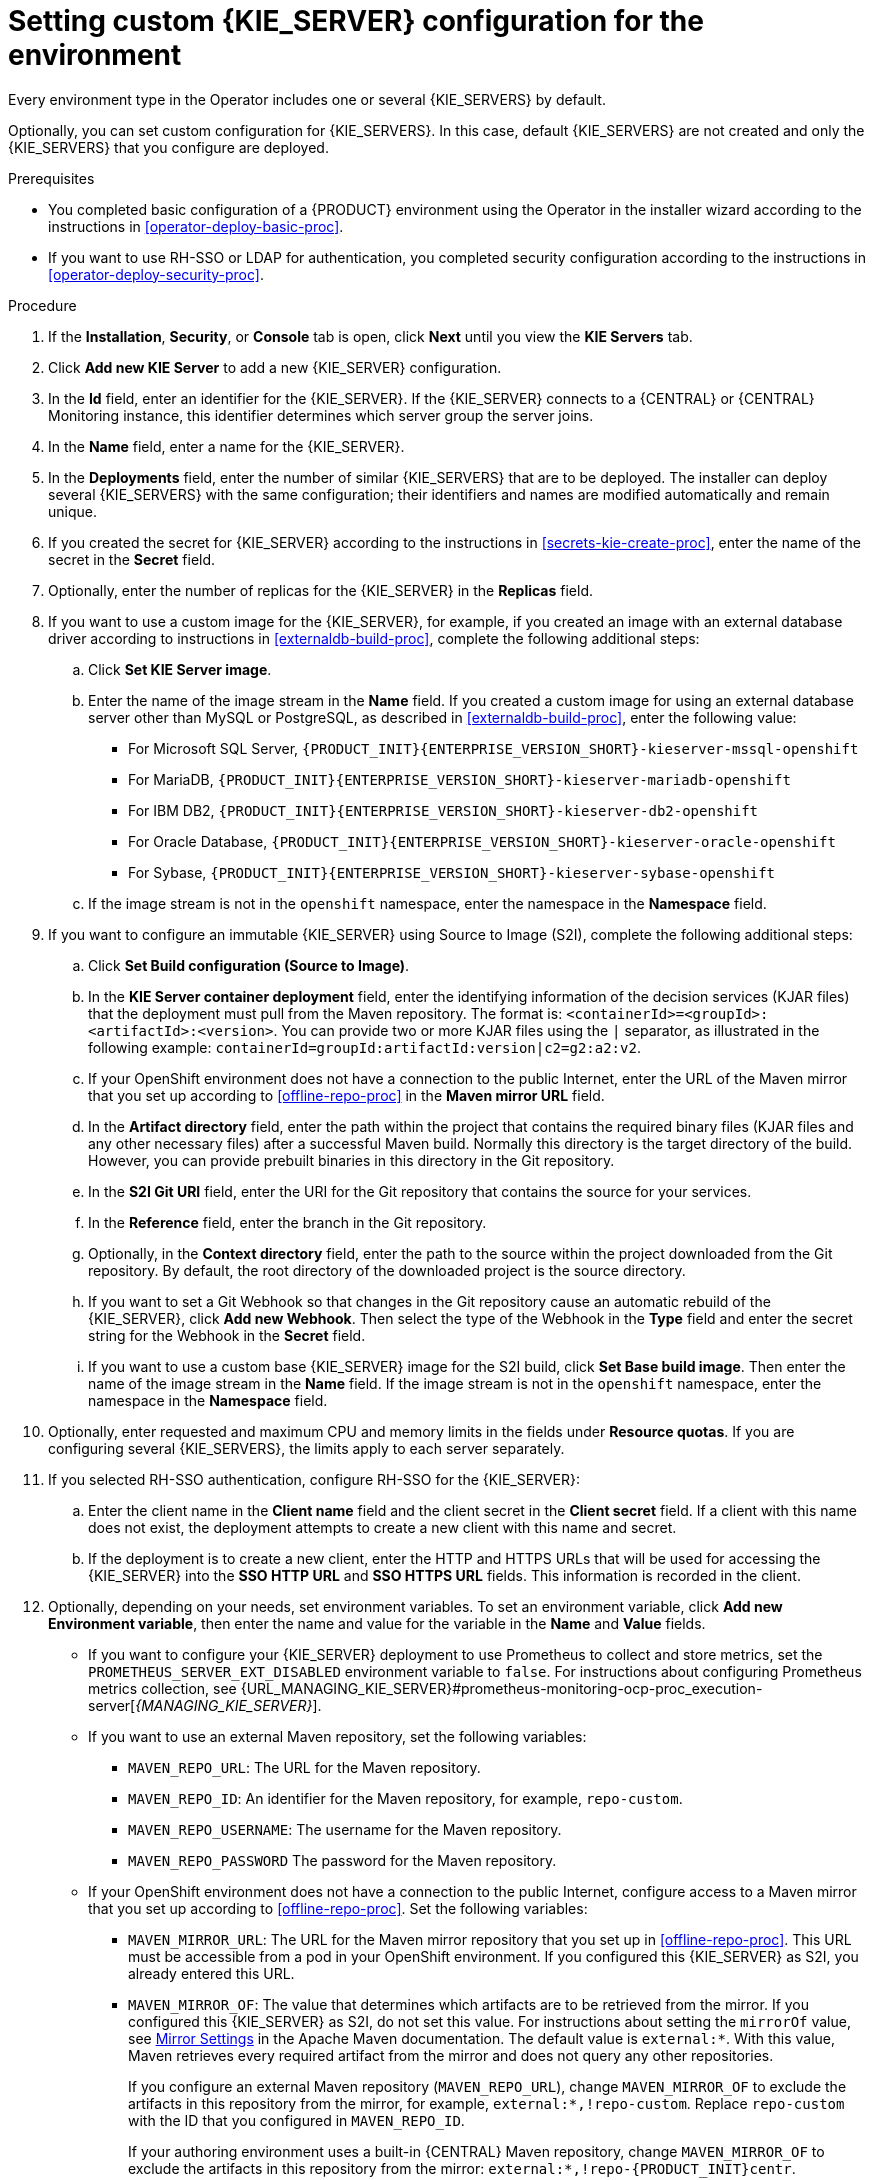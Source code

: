 [id='operator-deploy-kieserver-proc']
= Setting custom {KIE_SERVER} configuration for the environment

Every environment type in the Operator includes one or several {KIE_SERVERS} by default.

Optionally, you can set custom configuration for {KIE_SERVERS}. In this case, default {KIE_SERVERS} are not created and only the {KIE_SERVERS} that you configure are deployed.

.Prerequisites

* You completed basic configuration of a {PRODUCT} environment using the Operator in the installer wizard according to the instructions in <<operator-deploy-basic-proc>>.
* If you want to use RH-SSO or LDAP for authentication, you completed security configuration according to the instructions in <<operator-deploy-security-proc>>.

.Procedure
. If the *Installation*, *Security*, or *Console* tab is open, click *Next* until you view the *KIE Servers* tab.
. Click *Add new KIE Server* to add a new {KIE_SERVER} configuration.
. In the *Id* field, enter an identifier for the {KIE_SERVER}. If the {KIE_SERVER} connects to a {CENTRAL} or {CENTRAL} Monitoring instance, this identifier determines which server group the server joins.
. In the *Name* field, enter a name for the {KIE_SERVER}.
. In the *Deployments* field, enter the number of similar {KIE_SERVERS} that are to be deployed. The installer can deploy several {KIE_SERVERS} with the same configuration; their identifiers and names are modified automatically and remain unique.
. If you created the secret for {KIE_SERVER} according to the instructions in <<secrets-kie-create-proc>>, enter the name of the secret in the *Secret* field.
. Optionally, enter the number of replicas for the {KIE_SERVER} in the *Replicas* field.
. If you want to use a custom image for the {KIE_SERVER}, for example, if you created an image with an external database driver according to instructions in <<externaldb-build-proc>>, complete the following additional steps:
.. Click *Set KIE Server image*.
.. Enter the name of the image stream in the *Name* field. If you created a custom image for using an external database server other than MySQL or PostgreSQL, as described in <<externaldb-build-proc>>, enter the following value:
+
*** For Microsoft SQL Server, `{PRODUCT_INIT}{ENTERPRISE_VERSION_SHORT}-kieserver-mssql-openshift`
*** For MariaDB, `{PRODUCT_INIT}{ENTERPRISE_VERSION_SHORT}-kieserver-mariadb-openshift`
*** For IBM DB2, `{PRODUCT_INIT}{ENTERPRISE_VERSION_SHORT}-kieserver-db2-openshift`
*** For Oracle Database, `{PRODUCT_INIT}{ENTERPRISE_VERSION_SHORT}-kieserver-oracle-openshift`
*** For Sybase, `{PRODUCT_INIT}{ENTERPRISE_VERSION_SHORT}-kieserver-sybase-openshift`
+
.. If the image stream is not in the `openshift` namespace, enter the namespace in the *Namespace* field.
. If you want to configure an immutable {KIE_SERVER} using Source to Image (S2I), complete the following additional steps:
.. Click *Set Build configuration (Source to Image)*.
.. In the *KIE Server container deployment* field, enter the identifying information of the decision services (KJAR files) that the deployment must pull from the Maven repository. The format is: `<containerId>=<groupId>:<artifactId>:<version>`. You can provide two or more KJAR files using the `|` separator, as illustrated in the following example: `containerId=groupId:artifactId:version|c2=g2:a2:v2`.
.. If your OpenShift environment does not have a connection to the public Internet, enter the URL of the Maven mirror that you set up according to <<offline-repo-proc>> in the *Maven mirror URL* field.
.. In the *Artifact directory* field, enter the path within the project that contains the required binary files (KJAR files and any other necessary files) after a successful Maven build. Normally this directory is the target directory of the build. However, you can provide prebuilt binaries in this directory in the Git repository.
.. In the *S2I Git URI* field, enter the URI for the Git repository that contains the source for your services.
.. In the *Reference* field, enter the branch in the Git repository.
.. Optionally, in the *Context directory* field, enter the path to the source within the project downloaded from the Git repository. By default, the root directory of the downloaded project is the source directory.
.. If you want to set a Git Webhook so that changes in the Git repository cause an automatic rebuild of the {KIE_SERVER}, click *Add new Webhook*. Then select the type of the Webhook in the *Type* field and enter the secret string for the Webhook in the *Secret* field.
.. If you want to use a custom base {KIE_SERVER} image for the S2I build, click *Set Base build image*. Then enter the name of the image stream in the *Name* field. If the image stream is not in the `openshift` namespace, enter the namespace in the *Namespace* field.
. Optionally, enter requested and maximum CPU and memory limits in the fields under *Resource quotas*. If you are configuring several {KIE_SERVERS}, the limits apply to each server separately.
. If you selected RH-SSO authentication, configure RH-SSO for the {KIE_SERVER}:
.. Enter the client name in the *Client name* field and the client secret in the *Client secret* field. If a client with this name does not exist, the deployment attempts to create a new client with this name and secret.
.. If the deployment is to create a new client, enter the HTTP and HTTPS URLs that will be used for accessing the {KIE_SERVER} into the *SSO HTTP URL* and *SSO HTTPS URL* fields. This information is recorded in the client.
ifdef::PAM[]
. Select the database that the {KIE_SERVER} must use. The following values are available:
** `mysql`: A MySQL server, created in a separate pod.
** `postgresql`: A PostgreSQL server, created in a separate pod. Use this setting unless you have a specific reason to use any other setting.
** `h2`: A built-in `h2` database engine that does not require a separate pod. Do not scape the {KIE_SERVER} pod if you use this setting.
** `external`: An external database server. If you use any database server except PostgreSQL or MySQL, you must provide a {KIE_SERVER} image with the database server driver according to instructions in <<externaldb-build-proc>>.
. Optionally, in the *Size* field, enter the size of the peristence volume to create for the database server.
. If you selected an external database server, complete the following additional steps:
.. In the *Driver* field, enter the database server driver, depending on the server type:
+
*** `mysql`
*** `postgresql`
*** `mariadb`
*** `mssql`
*** `db2`
*** `oracle`
*** `sybase`
+
.. In the *Dialect* field, enter the Hibernate dialect for the server, depending on the server type:
+
*** `org.hibernate.dialect.MySQL5InnoDBDialect` (used for MySQL and MariaDB)
*** `org.hibernate.dialect.PostgreSQL82Dialect`
*** `org.hibernate.dialect.SQLServer2012Dialect` (used for MS SQL)
*** `org.hibernate.dialect.DB2Dialect`
*** `org.hibernate.dialect.Oracle10gDialect`
*** `org.hibernate.dialect.SybaseASE157Dialect`
+
.. In the *Host* field, enter the host name of the external database server.
.. In the *Port* field, enter the port number of the external database server.
.. In the *Jdbc URL* field, enter the JDBC URL for the external database server.
.. If you want to configure the data source in non-XA mode, select the *NonXA* box.
.. In the *JNDI name* field, enter the JNDI name that the application uses for the data source.
.. In the *User name* and *Password* fields, enter the user name and password for the external database server.
.. Optionally, set the minimum and maximum connection pool sizes, valid connection checker class, and exception sorter class for the database server.
.. Optionally select the *Background validation* box to enable background SQL valication and enter the background validation interval.
endif::PAM[]
. Optionally, depending on your needs, set environment variables. To set an environment variable, click *Add new Environment variable*, then enter the name and value for the variable in the *Name* and *Value* fields.
** If you want to configure your {KIE_SERVER} deployment to use Prometheus to collect and store metrics, set the `PROMETHEUS_SERVER_EXT_DISABLED` environment variable to `false`. For instructions about configuring Prometheus metrics collection, see {URL_MANAGING_KIE_SERVER}#prometheus-monitoring-ocp-proc_execution-server[_{MANAGING_KIE_SERVER}_].
** If you want to use an external Maven repository, set the following variables:
*** `MAVEN_REPO_URL`: The URL for the Maven repository.
*** `MAVEN_REPO_ID`: An identifier for the Maven repository, for example, `repo-custom`.
*** `MAVEN_REPO_USERNAME`: The username for the Maven repository.
*** `MAVEN_REPO_PASSWORD` The password for the Maven repository.
** If your OpenShift environment does not have a connection to the public Internet, configure access to a Maven mirror that you set up according to <<offline-repo-proc>>. Set the following variables:
*** `MAVEN_MIRROR_URL`: The URL for the Maven mirror repository that you set up in <<offline-repo-proc>>. This URL must be accessible from a pod in your OpenShift environment. If you configured this {KIE_SERVER} as S2I, you already entered this URL.
*** `MAVEN_MIRROR_OF`: The value that determines which artifacts are to be retrieved from the mirror. If you configured this {KIE_SERVER} as S2I, do not set this value. For instructions about setting the `mirrorOf` value, see https://maven.apache.org/guides/mini/guide-mirror-settings.html[Mirror Settings] in the Apache Maven documentation. The default value is `external:*`. With this value, Maven retrieves every required artifact from the mirror and does not query any other repositories.
+
If you configure an external Maven repository (`MAVEN_REPO_URL`), change `MAVEN_MIRROR_OF` to exclude the artifacts in this repository from the mirror, for example, `external:*,!repo-custom`. Replace `repo-custom` with the ID that you configured in `MAVEN_REPO_ID`.
+
If your authoring environment uses a built-in {CENTRAL} Maven repository, change `MAVEN_MIRROR_OF` to exclude the artifacts in this repository from the mirror: `external:*,!repo-{PRODUCT_INIT}centr`.

.Next steps
ifdef::PAM[]
If you want to deploy the environment with the default configuration Smart Router, click *Finish*, then click *Deploy* to deploy the environment. Otherwise, continue to set configuration parameters for Smart Router.
endif::PAM[]
ifdef::DM[]
Click *Finish* and then click *Deploy* to deploy the environment.
endif::DM[]

